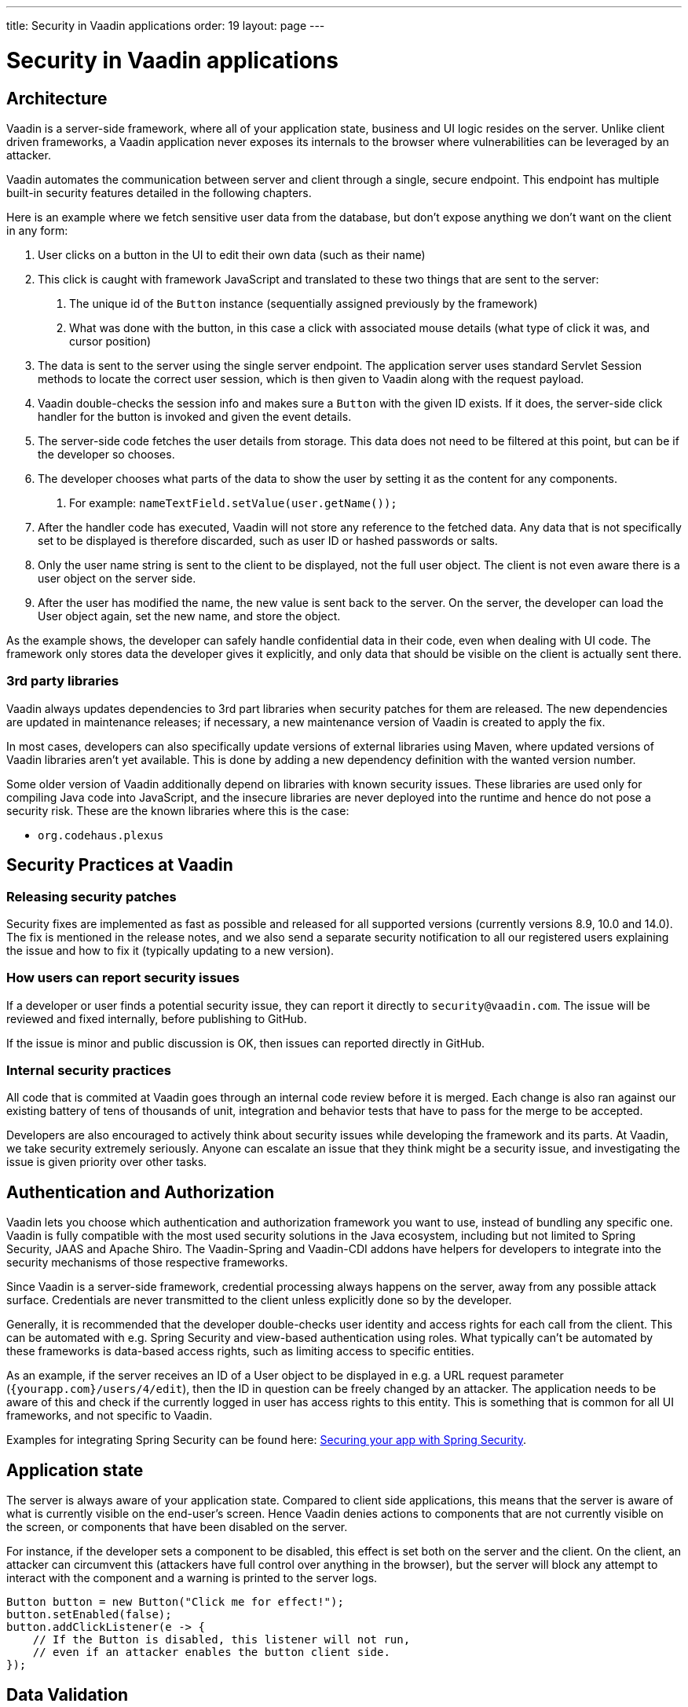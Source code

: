 ---
title: Security in Vaadin applications
order: 19
layout: page
---

ifdef::env-github[:outfilesuffix: .asciidoc]

= Security in Vaadin applications

== Architecture
Vaadin is a server-side framework, where all of your application state, business and UI logic resides on the server. Unlike client driven frameworks, a Vaadin application never exposes its internals to the browser where vulnerabilities can be leveraged by an attacker. 

Vaadin automates the communication between server and client through a single, secure endpoint. This endpoint has multiple built-in security features detailed in the following chapters.

Here is an example where we fetch sensitive user data from the database, but don’t expose anything we don’t want on the client in any form:

1. User clicks on a button in the UI to edit their own data (such as their name)
2. This click is caught with framework JavaScript and translated to these two things that are sent to the server:
    a. The unique id of the `Button` instance (sequentially assigned previously by the framework)
    b. What was done with the button, in this case a click with associated mouse details (what type of click it was, and cursor position)
3. The data is sent to the server using the single server endpoint. The application server uses standard Servlet Session methods to locate the correct user session, which is then given to Vaadin along with the request payload.
4. Vaadin double-checks the session info and makes sure a `Button` with the given ID exists. If it does, the server-side click handler for the button is invoked and given the event details.
5. The server-side code fetches the user details from storage. This data does not need to be filtered at this point, but can be if the developer so chooses.
6. The developer chooses what parts of the data to show the user by setting it as the content for any components. 
    a. For example: `nameTextField.setValue(user.getName());`
7. After the handler code has executed, Vaadin will not store any reference to the fetched data. Any data that is not specifically set to be displayed is therefore discarded, such as user ID or hashed passwords or salts.
8. Only the user name string is sent to the client to be displayed, not the full user object. The client is not even aware there is a user object on the server side.
9. After the user has modified the name, the new value is sent back to the server. On the server, the developer can load the User object again, set the new name, and store the object.

As the example shows, the developer can safely handle confidential data in their code, even when dealing with UI code. The framework only stores data the developer gives it explicitly, and only data that should be visible on the client is actually sent there.

=== 3rd party libraries
Vaadin always updates dependencies to 3rd part libraries when security patches for them are released. The new dependencies are updated in maintenance releases; if necessary, a new maintenance version of Vaadin is created to apply the fix.

In most cases, developers can also specifically update versions of external libraries using Maven, where updated versions of Vaadin libraries aren’t yet available. This is done by adding a new dependency definition with the wanted version number.

Some older version of Vaadin additionally depend on libraries with known security issues. These libraries are used only for compiling Java code into JavaScript, and the insecure libraries are never deployed into the runtime and hence do not pose a security risk. These are the known libraries where this is the case:

- `org.codehaus.plexus`

== Security Practices at Vaadin

=== Releasing security patches

Security fixes are implemented as fast as possible and released for all supported versions (currently versions 8.9, 10.0 and 14.0). The fix is mentioned in the release notes, and we also send a separate security notification to all our registered users explaining the issue and how to fix it (typically updating to a new version).

=== How users can report security issues

If a developer or user finds a potential security issue, they can report it directly to `security@vaadin.com`. The issue will be reviewed and fixed internally, before publishing to GitHub.

If the issue is minor and public discussion is OK, then issues can reported directly in GitHub.

=== Internal security practices

All code that is commited at Vaadin goes through an internal code review before it is merged. Each change is also ran against our existing battery of tens of thousands of unit, integration and behavior tests that have to pass for the merge to be accepted.

Developers are also encouraged to actively think about security issues while developing the framework and its parts. At Vaadin, we take security extremely seriously. Anyone can escalate an issue that they think might be a security issue, and investigating the issue is given priority over other tasks.

== Authentication and Authorization
Vaadin lets you choose which authentication and authorization framework you want to use, instead of bundling any specific one. Vaadin is fully compatible with the most used security solutions in the Java ecosystem, including but not limited to Spring Security, JAAS and Apache Shiro. The Vaadin-Spring and Vaadin-CDI addons have helpers for developers to integrate into the security mechanisms of those respective frameworks.

Since Vaadin is a server-side framework, credential processing always happens on the server, away from any possible attack surface. Credentials are never transmitted to the client unless explicitly done so by the developer.

Generally, it is recommended that the developer double-checks user identity and access rights for each call from the client. This can be automated with e.g. Spring Security and view-based authentication using roles. What typically can’t be automated by these frameworks is data-based access rights, such as limiting access to specific entities.

As an example, if the server receives an ID of a User object to be displayed in e.g. a URL request parameter (`{yourapp.com}/users/4/edit`), then the ID in question can be freely changed by an attacker. The application needs to be aware of this and check if the currently logged in user has access rights to this entity. This is something that is common for all UI frameworks, and not specific to Vaadin. 

Examples for integrating Spring Security can be found here: 
<<https://vaadin.com/tutorials/securing-your-app-with-spring-security, Securing your app with Spring Security>>.

== Application state

The server is always aware of your application state. Compared to client side applications, this means that the server is aware of what is currently visible on the end-user's screen. Hence Vaadin denies actions to components that are not currently visible on the screen, or components that have been disabled on the server.

For instance, if the developer sets a component to be disabled, this effect is set both on the server and the client. On the client, an attacker can circumvent this (attackers have full control over anything in the browser), but the server will block any attempt to interact with the component and a warning is printed to the server logs.

[source,java]
----
Button button = new Button("Click me for effect!");
button.setEnabled(false);
button.addClickListener(e -> {
    // If the Button is disabled, this listener will not run,
    // even if an attacker enables the button client side.
});
----

== Data Validation

In a Vaadin application, the data binding API supports data validation on the server, which cannot be by-passed with client-side attacks. Vaadin components do support client-side validation to increase the responsiveness of the application, but the developer should be aware that these should be used purely for convenience, since they are easily circumvented in the browser.

As with other web applications, all data coming from the client should always be validated once it reaches the server. It is not safe to rely on only client-side validation. Vaadin provides a set of pre-created server side validators for this purpose. In addition, the developer is free to use any Java API for validating the data, including connecting to external services. There is also a built-in integration with Java's Bean Validation (JSR 303) standard.

Data coming from a data store (such as a database) and inserted as HTML into DOM elements (e.g. setting innerHTML for elements or using HTML mode in component captions) should also be escaped. Please see the chapter for XSS for more information.

=== SQL Injections

Since Vaadin is a backend-agnostic UI framework, it doesn’t directly deal with backend access; instead, choosing a backend framework (e.g. Spring Data) is left to the developer. Vaadin does not provide mitigation for SQL injections, this is left to the backend provider and developer.

However, following the data validation and escaping guidelines (see the XSS section), as well as standard secure database access practices, SQL injections can be completely blocked in Vaadin applications.

Most providers have their own ways of dealing with injections out of the box and we recommend developers follow those guides. If the developer uses pure JDBC however, they will have to deal with injection risks themselves. Here is an example for pure JDBC demonstrating an SQL injection mitigation using the value from a `TextField` in a Prepared Statement:

[source,java]
----
new TextField("Set new username:", valueChangeEvent -> {

    String value = valueChangeEvent.getValue();
    // ‘value’ can contain malicious content!

    // This is the correct way
    String sql = "UPDATE app_users WHERE id=? SET name=?";

    try {
        // Use prepared statement to safely call the DB
        PreparedStatement ps = dbConnection.prepareStatement(sql);

        ps.setLong(1, user.getId());
        ps.setString(2, value);
        ps.executeUpdate();
    } catch (SQLException e) {
        throw new RuntimeException(e);
    }

    // This is the INCORRECT way, DO NOT USE!
    // sql = "UPDATE app_users WHERE id="+ user.getId() +" SET name=\"" + value +
    // "\"";
});
----

== Cross-Site Request Forgery (CSRF / XSRF)

All requests between the client and the server are included with a user session specific CSRF token. All communication between the server and the client is handled by Vaadin, so you do not need to remember to include and verify the CSRF tokens manually.

The CSRF token is passed inside the JSON message in the request body:

[source]
----
Sending xhr message to server: 
{"csrfToken":"0bd61cf8-0231-455b-b39a-434f054352c5","rpc":[{"type":"mSync","node":5,"feature":1,"property":"invalid","value":false},{"type":"publishedEventHandler","node":9,"templateEventMethodName":"confirmUpdate","templateEventMethodArgs":[0]}],"syncId":0,"clientId":0}
----

The CSRF token mechanism can be overridden on the server to enable e.g. repeatable load test scripts using Gatling or similar tools. This is strongly discouraged when running in production.

== Cross-Site Scripting (XSS)

Vaadin has built-in protection against cross-site scripting (xss) attacks. Vaadin uses Browser APIs that make the browser render content as text instead of HTML, such as using `innerText` instead of `innerHTML`. This negates the chance to accidentally inserting e.g. `<script>` tags into the DOM by binding unsecure string values. 

Some Vaadin components explicitly allow HTML content for certain attributes, in which case your application needs to ensure that the data does not contain XSS payloads. Allowing insecure HTML content is never the default, it is an explicit choice by developers. Vaadin recommends using e.g. JSoup for sanitation and escaping.

Here are a few examples of built-in escaping and some where escaping is left for the developer:

[source,java]
----
Div div = new Div();
 
// These are safe as they treat the content as plain text
div.setText("<b>This won't be bolded</b>");
div.getElement().setText("<b>This won't be bolded either</b>");
div.setTitle("<b>This won't be bolded either</b>");
 
// These are NOT safe
div.getElement().setProperty("innerHTML", "<b>This IS bolded</b>");
div.add(new Html("<b>This IS bolded</b>"));
 
new Checkbox().setLabelAsHtml("<b>This is bolded too</b>");
----

The developer can use helpers to mitigate the risk when data is not trusted. Here is an example that transforms data that might have dangerous HTML to a safe format:

[source,java]
----
String safeHtml = Jsoup.clean(dangerousText, Whitelist.relaxed());
new Checkbox().setLabelAsHtml(safeHtml);
----

=== Running custom JavaScript

Sometimes application developers need to run custom scripts inside the application. Running any script is an inherently unsafe operation because scripts have full access to the entire client side. It is especially dangerous if the script is stored somewhere else than the application code and loaded dynamically: 
 
[source,java]
----
// The script below can do whatever it wants, use the method carefully! 
UI.getCurrent().getPage().executeJs("window.alert('This method is inherently unsafe');");
 
// This is especially dangerous!
// We can’t know what the script contains, nor can we make it safe.
String script = getExternalScript();
UI.getCurrent().getPage().executeJs(script);
----

Scripts can not be automatically escaped, since any escaping would make the script not work and that would defeat the purpose of running a script. Vaadin can not know which script is dangerous and which script isn’t. It is up to the application developer to make sure scripts that are run are safe. However, the developer can pass parameters to JS execution safely by using the following syntax:

[source,java]
----
// If the script is known:
String script = "window.alert($0)";
 
// These parameters are treated in a safe way 
String scriptParam = getScriptParamFromDB();
UI.getCurrent().getPage().executeJs(script, scriptParam);
----

=== Using Templates 

When using Polymer Templates in Vaadin applications, the developer needs to be extra careful when inserting data into the DOM as well as using JavaScript. Vaadin automatically uses String values safely when using a `TemplateModel` from the server side, but the framework has no control over what the developers do using HTML or JavaScript inside the template itself. An example is binding a `TextField` with javascript value directly to client-side logic; there is no guarantee that the input is safe, and it should be sanitized before use.

Reading values from Template Models and receiving RPC calls in server side methods has the same caveats as discussed in the section Data Validation; the developer should never trust values sent from the client.

== Web Services

No public Web Services are necessary in Vaadin applications. All communication in Vaadin goes through a single HTTP request handler used for RPC requests using the standard Servlet Java API. With Vaadin, you never open up your business logic as web services and thus there are less attack entry points to your Vaadin application.

== SSL and HTTPS

Vaadin always recommend developers to set up secure server endpoints and run all communication exclusively under HTTPS. Vaadin works out-of-the-box with HTTPS, and there is nothing for the developer to configure in your application code. Please refer to the documentation of your servlet container for details on how to set up HTTPS on your server.

== Java Serialization Vulnerability

A general security issue has been identified in programming language mechanics where the language allows execution of code that comes from serialized objects. The Java language is not immune to this; at least the Java Serialization framework, RMI, JMX and JMS features are vulnerable to this.

If the application is set up to de-serialize Java objects (e.g. using the libraries above) and an attacker can feed the system a malicious payload that gets de-serialized into Java objects. Then, the attacker can execute arbitrary code using specific language features (such as reflection). 

Vaadin has published a security alert for this vulnerability, <<https://v.vaadin.com/security-alert-for-java-deserialization-of-untrusted-data-in-vaadin-severity-level-moderate, please click here for the report>>.
 
The vulnerability can not be fixed in the Vaadin framework, but instead developers must mitigate the risk using methods described in the alert appendices.

== Frequently reported issues (false positives)

From time to time, Vaadin users perform security tests on the framework and report issues they find. Most of the time the issues are false positives. Here is a list of commonly reported false positives and why they are false.

=== Content-Security-Policy (CSP) set to unsafe values

The settings `script-src 'unsafe-inline' 'unsafe-eval'` and `style-src 'unsafe-inline'` are required during Vaadin application start, i.e. bootstrap process. The bootstrap process that starts the application loads the widgetset, which is the client side engine part of the application (precompiled javascript logic for e.g. the communication protocol, DOM control, Buttons, Layouts, etc; not application code). The widgetset is a static resource. After being loaded, the client side engine needs to be started using `JavaScript.eval()`.

As such, these settings are architectural limitations in Vaadin so that the framework can start its client side engine in the browser. 

Reported as: Missing or insecure “Content-Security-Policy” header

=== v-curdate and v-wn reported as CSRF tokens

These values are not used as CSRF tokens, and they are not processed in a way that would let an attacker compromise the application state.

Vaadin uses its own CSRF scheme, see above.

Cross-Site Request Forgery (CSRF) when fetching static resources

Many tools report a CSRF vulnerability when Vaadin fetches static resources. These requests can not change app state. Here is a list of resources that are safe to fetch without a CSRF token:

- Widgetset files (such as `AppWidgetset.nocache.js`)
- `vaadinBootstrap.js`
- `vaadin-bundle-(hash).cache.js`
- `vaadin-flow-bundle-(hash).cache.html`
- `client-(hash).cache.js`
- `frontend-es[56]/bower_components/webcomponentsjs/*`
- `VAADIN/build/webcomponentsjs/*`

=== Authentication bypass when fetching static resources

As with above, some tools mis-represent getting static resources, especially client engine javascript files (see listing above). These files should not be behind authentication, as they are necessary for the app to start even before the user has authenticated. 

Reported as: Authentication Bypass Using HTTP Verb Tampering

=== Temporary File Download

Some tools mark downloading the vaadinBootstrap.js file as an issue; this file is a required part of starting the application, and is a static resource.

=== Oracle Log File Information Disclosure

Some tools that check for this do not check the content of the response, only the response status. Vaadin does not send server log files to the client, even though the response status is set to 200.

=== Content type incorrectly stated

This happens when Vaadin sends user events to the server and receives JSON data back. The response content type is text/plain, even though the response is JavaScript. This is done because some older Portlet vendors do not treat javascript responses correctly, hence the client side would receive incoherent instructions. The data returned from the server is never treated as a script on the client, so there is no security risk here.

=== Open redirection - DOM based 

This issue is reported because `vaadinBootstrap.js` indeed opens a new HTTP request. This is done to fetch the initial application state (on first request to an app URL, Vaadin replies with the bootstrap file; that in turn loads the theme, widgetset, and app state).

The way this request is done can not be used by an attacker to modify the application state, hence this is a false positive.

=== Enabling X-Frame-Options

Vaadin does not automatically set the `X-Frame-Options` HTTP header, because many times apps should run inside frames. The developer can set this header either in the server options or by using the Java Servlet API (using e.g. the Vaadin BootstrapListener or creating a Servlet Filter).

